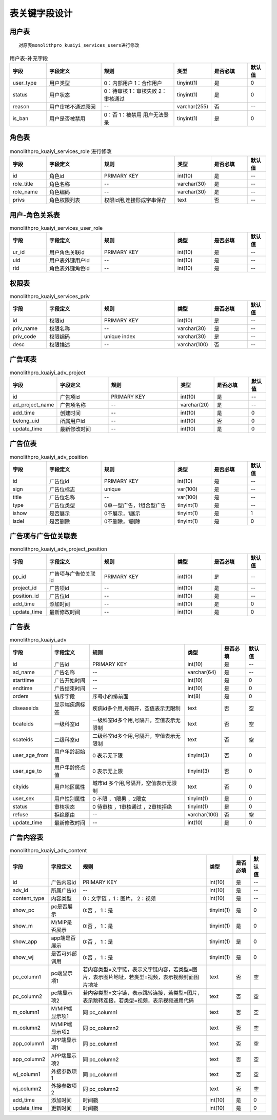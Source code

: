 ===========================
表关键字段设计
===========================

用户表
==========================
::

    对原表monolithpro_kuaiyi_services_users进行修改

.. list-table:: 用户表-补充字段
   :widths: 10 15 20 10 10 5
   :header-rows: 1

   * - 字段
     - 字段定义
     - 规则
     - 类型
     - 是否必填
     - 默认值
   * - user_type
     - 用户类型
     - 0：内部用户 1：合作用户
     - tinyint(1)
     - 是
     - 0
   * - status
     - 用户状态 
     - 0：待审核 1：审核失败 2：审核通过
     - tinyint(1)
     - 是
     - 0
   * - reason
     - 用户审核不通过原因
     - --
     - varchar(255)
     - 否
     - --
   * - is_ban
     - 用户是否被禁用 
     - 0：否 1：被禁用 用户无法登录
     - tinyint(1)
     - 是
     - 0



角色表
=============

.. list-table:: monolithpro_kuaiyi_services_role 进行修改
   :widths: 10 15 20 10 10 5
   :header-rows: 1

   * - 字段
     - 字段定义
     - 规则
     - 类型
     - 是否必填
     - 默认值
   * - id
     - 角色id
     - PRIMARY KEY
     - int(10)
     - 是
     - --
   * - role_title
     - 角色名称
     - --
     - varchar(30)
     - 是
     - --
   * - role_name
     - 角色编码
     - --
     - varchar(30)
     - 是
     - --
   * - privs
     - 角色权限列表
     - 权限id用,连接形成字串保存
     - text
     - 否
     - --


用户-角色关系表
=================

.. list-table:: monolithpro_kuaiyi_services_user_role
   :widths: 10 15 20 10 10 5
   :header-rows: 1

   * - 字段
     - 字段定义
     - 规则
     - 类型
     - 是否必填
     - 默认值
   * - ur_id
     - 用户角色关联id
     - PRIMARY KEY
     - int(10)
     - 是
     - --
   * - uid
     - 用户表外键用户id
     - --
     - int(10)
     - 是
     - --
   * - rid
     - 角色表外键角色id
     - --
     - int(10)
     - 是
     - --

权限表
=============

.. list-table:: monolithpro_kuaiyi_services_priv
   :widths: 10 15 20 10 10 5
   :header-rows: 1

   * - 字段
     - 字段定义
     - 规则
     - 类型
     - 是否必填
     - 默认值
   * - id
     - 权限id
     - PRIMARY KEY
     - int(10)
     - 是
     - --
   * - priv_name
     - 权限名称
     - --
     - varchar(30)
     - 是
     - --
   * - priv_code
     - 权限编码
     - unique index
     - varchar(30)
     - 是
     - --
   * - desc
     - 权限描述
     - --
     - varchar(100)
     - 否
     - --

广告项表
=============

.. list-table:: monolithpro_kuaiyi_adv_project
   :widths: 10 15 20 10 10 5
   :header-rows: 1

   * - 字段
     - 字段定义
     - 规则
     - 类型
     - 是否必填
     - 默认值
   * - id
     - 广告项id
     - PRIMARY KEY
     - int(10)
     - 是
     - --
   * - ad_project_name
     - 广告项名称
     - --
     - varchar(20)
     - 是
     - --
   * - add_time
     - 创建时间
     - --
     - int(10)
     - 是
     - 0
   * - belong_uid
     - 所属用户id 
     - --
     - int(10)
     - 否
     - 0
   * - update_time
     - 最新修改时间
     - --
     - int(10)
     - 是
     - 0


广告位表
=============
.. list-table:: monolithpro_kuaiyi_adv_position
   :widths: 10 15 20 10 10 5
   :header-rows: 1

   * - 字段
     - 字段定义
     - 规则
     - 类型
     - 是否必填
     - 默认值
   * - id
     - 广告位id
     - PRIMARY KEY
     - int(10)
     - 是
     - --
   * - sign
     - 广告位标志
     - unique
     - var(100)
     - 是
     - --
   * - title
     - 广告位名称
     - --
     - var(100)
     - 是
     - --
   * - type
     - 广告位类型
     - 0单一型广告，1组合型广告
     - tinyint(1)
     - 是
     - --
   * - ishow
     - 是否展示
     - 0不展示，1展示
     - tinyint(1)
     - 是
     - 1
   * - isdel
     - 是否删除
     - 0不删除，1删除
     - tinyint(1)
     - 是
     - 0

广告项与广告位关联表
====================
.. list-table:: monolithpro_kuaiyi_adv_project_position
   :widths: 10 15 20 10 10 5
   :header-rows: 1

   * - 字段
     - 字段定义
     - 规则
     - 类型
     - 是否必填
     - 默认值
   * - pp_id
     - 广告项与广告位关联id
     - PRIMARY KEY
     - int(10)
     - 是
     - --
   * - project_id
     - 广告项id
     - --
     - int(10)
     - 是
     - --
   * - position_id
     - 广告位id
     - --
     - int(10)
     - 是
     - --
   * - add_time
     - 添加时间
     - --
     - int(10)
     - 是
     - 0
   * - update_time
     - 最新修改时间
     - --
     - int(10)
     - 是
     - 0

广告表
====================
.. list-table:: monolithpro_kuaiyi_adv
   :header-rows: 1

   * - 字段
     - 字段定义
     - 规则
     - 类型
     - 是否必填
     - 默认值
   * - id
     - 广告id
     - PRIMARY KEY
     - int(10)
     - 是
     - --
   * - ad_name
     - 广告名称
     - --
     - varchar(64)
     - 是
     - --
   * - starttime
     - 广告开始时间
     - --
     - int(10)
     - 是
     - 0
   * - endtime
     - 广告结束时间
     - --
     - int(10)
     - 是
     - 0
   * - orders
     - 排序字段
     - 序号小的排前面
     - int(8)
     - 是
     - 0
   * - diseaseids
     - 显示端疾病标签
     - 疾病id多个用,号隔开，空值表示无限制
     - text
     - 否
     - 空
   * - bcateids
     - 一级科室id
     - 一级科室id多个用,号隔开，空值表示无限制
     - text
     - 否
     - 空
   * - scateids
     - 二级科室id
     - 二级科室id多个用,号隔开，空值表示无限制
     - text
     - 否
     - 空
   * - user_age_from
     - 用户年龄起始值
     - 0 表示无下限
     - tinyint(3)
     - 否
     - 0
   * - user_age_to
     - 用户年龄终点值
     - 0 表示无上限
     - tinyint(3)
     - 否
     - 0
   * - cityids
     - 用户地区属性
     - 城市id 多个用,号隔开，空值表示无限制
     - text
     - 否
     - 0
   * - user_sex
     - 用户性别属性
     - 0 不限 ，1限男 ，2限女
     - tinyint(1)
     - 是
     - 0
   * - status
     - 审核状态
     - 0 待审核 ，1审核通过 ，2审核拒绝
     - tinyint(1)
     - 是
     - 0
   * - refuse
     - 拒绝原由
     - --
     - varchar(100)
     - 否
     - 空
   * - update_time
     - 最新修改时间
     - --
     - int(10)
     - 是
     - 0

广告内容表
====================
.. list-table:: monolithpro_kuaiyi_adv_content
   :header-rows: 1

   * - 字段
     - 字段定义
     - 规则
     - 类型
     - 是否必填
     - 默认值
   * - id
     - 广告内容id
     - PRIMARY KEY
     - int(10)
     - 是
     - --
   * - adv_id
     - 所属广告id
     - --
     - int(10)
     - 是
     - --
   * - content_type
     - 内容类型
     - 0：文字链 ，1：图片， 2：视频
     - int(10)
     - 是
     - --
   * - show_pc
     - pc是否展示
     - 0:否 ， 1：是
     - tinyint(1)
     - 是
     - 0
   * - show_m
     - M/MIP是否展示
     - 0:否 ， 1：是
     - tinyint(1)
     - 是
     - 0
   * - show_app
     - app端是否展示
     - 0:否 ， 1：是
     - tinyint(1)
     - 是
     - 0
   * - show_wj
     - 是否可外部调用
     - 0:否 ， 1：是
     - tinyint(1)
     - 是
     - 0
   * - pc_column1
     - pc端显示项1
     - 若内容类型=文字链，表示文字链内容，若类型=图片，表示图片地址，若类型=视频，表示视频封面图片地址
     - text
     - 否
     - 空
   * - pc_column2
     - pc端显示项2
     - 若内容类型=文字链，表示跳转连接，若类型=图片，表示跳转连接，若类型=视频，表示视频通用代码
     - text
     - 否
     - 空
   * - m_column1
     - M/MIP端显示项1
     - 同 pc_column1
     - text
     - 否
     - 空
   * - m_column2
     - M/MIP端显示项2
     - 同 pc_column2
     - text
     - 否
     - 空
   * - app_column1
     - APP端显示项1
     - 同 pc_column1
     - text
     - 否
     - 空
   * - app_column2
     - APP端显示项2
     - 同 pc_column2
     - text
     - 否
     - 空
   * - wj_column1
     - 外接参数项1
     - 同 pc_column1
     - text
     - 否
     - 空
   * - wj_column2
     - 外接参数项2
     - 同 pc_column2
     - text
     - 否
     - 空
   * - add_time
     - 添加时间
     - 时间戳
     - int(10)
     - 是
     - 0
   * - update_time
     - 更新时间
     - 时间戳
     - int(10)
     - 是
     - 0
